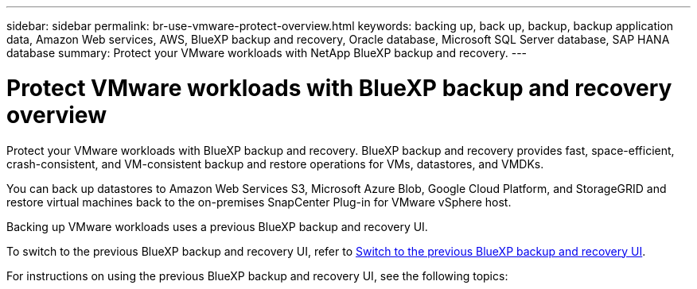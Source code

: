 ---
sidebar: sidebar
permalink: br-use-vmware-protect-overview.html
keywords: backing up, back up, backup, backup application data, Amazon Web services, AWS, BlueXP backup and recovery, Oracle database, Microsoft SQL Server database, SAP HANA database
summary: Protect your VMware workloads with NetApp BlueXP backup and recovery. 
---

= Protect VMware workloads with BlueXP backup and recovery overview
:hardbreaks:
:nofooter:
:icons: font
:linkattrs:
:imagesdir: ./media/

[.lead]
Protect your VMware workloads with BlueXP backup and recovery. BlueXP backup and recovery provides fast, space-efficient, crash-consistent, and VM-consistent backup and restore operations for VMs, datastores, and VMDKs. 

You can back up datastores to Amazon Web Services S3, Microsoft Azure Blob, Google Cloud Platform, and StorageGRID and restore virtual machines back to the on-premises SnapCenter Plug-in for VMware vSphere host. 

Backing up VMware workloads uses a previous BlueXP backup and recovery UI. 

To switch to the previous BlueXP backup and recovery UI, refer to link:br-start-switch-ui.html[Switch to the previous BlueXP backup and recovery UI].

For instructions on using the previous BlueXP backup and recovery UI, see the following topics:

//* link:br-use-vmware-backup.html[Back up VMware workloads]
//* link:br-use-vmware-restore-overview.html[Restore VMware workloads]
//* link:br-use-vmware-clone.html[Clone VMware workloads]
//* link:br-use-vmware-protect-restore.html[Restore VMware workloads to a different location]


